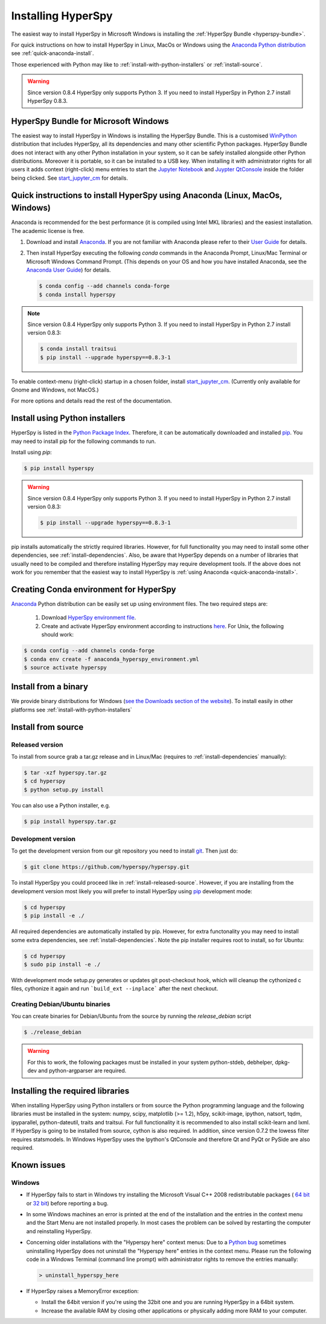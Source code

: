 
.. _install-label:

Installing HyperSpy
===================

The easiest way to install HyperSpy in Microsoft Windows is installing the
:ref:`HyperSpy Bundle <hyperspy-bundle>`.

For quick instructions on how to install HyperSpy in Linux, MacOs or Windows
using the `Anaconda Python distribution <http://docs.continuum.io/anaconda/>`_
see  :ref:`quick-anaconda-install`.

Those experienced with Python may like to
:ref:`install-with-python-installers` or :ref:`install-source`.

.. warning::

    Since version 0.8.4 HyperSpy only supports Python 3. If you need to install
    HyperSpy in Python 2.7 install HyperSpy 0.8.3.

.. _hyperspy-bundle:

HyperSpy Bundle for Microsoft Windows
-------------------------------------

.. versionadded:: 0.6

The easiest way to install HyperSpy in Windows is installing the HyperSpy
Bundle. This is a customised `WinPython <http://winpython.github.io/>`_
distribution that includes HyperSpy, all its dependencies and many other
scientific Python packages. HyperSpy Bundle does not interact with any other
Python installation in your system, so it can be safely installed alongside
other Python distributions. Moreover it is portable, so it can be installed to
a USB key. When installing it with administrator rights for all users it adds
context (right-click) menu  entries to start the `Jupyter Notebook <http://jupyter.org>`_ and
`Juypter QtConsole <http://jupyter.org/qtconsole/stable/>`_ inside the folder being clicked. See
`start_jupyter_cm <https://github.com/hyperspy/start_jupyter_cm>`_ for details.


.. _quick-anaconda-install:

Quick instructions to install HyperSpy using Anaconda (Linux, MacOs, Windows)
-----------------------------------------------------------------------------

Anaconda is recommended for the best performance (it is compiled using Intel
MKL libraries) and the easiest installation. The academic license is free.


#. Download and install
   `Anaconda <https://store.continuum.io/cshop/anaconda/>`_. If you are not
   familiar with Anaconda please refer to their
   `User Guide <https://docs.continuum.io/anaconda/index#user-guide>`_ for
   details.

#. Then install HyperSpy executing the following `conda` commands in the Anaconda
   Prompt, Linux/Mac Terminal or Microsoft Windows Command Prompt. (This
   depends on your OS and how you have installed Anaconda, see the `Anaconda
   User Guide <https://docs.continuum.io/anaconda/index#user-guide>`_) for
   details.

   .. code-block:: bash

       $ conda config --add channels conda-forge
       $ conda install hyperspy


.. note::
    Since version 0.8.4 HyperSpy only supports Python 3. If you need to
    install HyperSpy in Python 2.7 install version 0.8.3:

    .. code-block:: bash

        $ conda install traitsui
        $ pip install --upgrade hyperspy==0.8.3-1

To enable context-menu (right-click) startup in a chosen folder, install
`start_jupyter_cm <https://github.com/hyperspy/start_jupyter_cm>`_. (Currently
only available for Gnome and Windows, not MacOS.)


For more options and details read the rest of the documentation.


.. _install-with-python-installers:

Install using Python installers
-------------------------------

HyperSpy is listed in the `Python Package Index
<http://pypi.python.org/pypi>`_. Therefore, it can be automatically downloaded
and installed  `pip <http://pypi.python.org/pypi/pip>`_. You may need to install
pip for the following commands to run.

Install using `pip`:

.. code-block:: bash

    $ pip install hyperspy

.. warning::
    Since version 0.8.4 HyperSpy only supports Python 3. If you need to
    install HyperSpy in Python 2.7 install version 0.8.3:

    .. code-block:: bash

        $ pip install --upgrade hyperspy==0.8.3-1


pip installs automatically the strictly required libraries. However, for full
functionality you may need to install some other dependencies,
see :ref:`install-dependencies`. Also, be aware that HyperSpy depends on a
number of libraries that usually need to be compiled and therefore installing
HyperSpy may require development tools. If the above does not work for you
remember that the easiest way to install HyperSpy is
:ref:`using Anaconda <quick-anaconda-install>`.

Creating Conda environment for HyperSpy
---------------------------------------

`Anaconda <https://www.continuum.io/downloads>`_ Python distribution can be
easily set up using environment files. The two required steps are:
 1. Download `HyperSpy environment file <https://raw.githubusercontent.com/hyperspy/hyperspy/0.8.x/anaconda_hyperspy_environment.yml>`_.
 2. Create and activate HyperSpy environment according to instructions `here <http://conda.pydata.org/docs/using/envs.html#use-environment-from-file>`_. For Unix, the following should work:

.. code-block:: bash

    $ conda config --add channels conda-forge
    $ conda env create -f anaconda_hyperspy_environment.yml
    $ source activate hyperspy



.. _install-binary:

Install from a binary
---------------------

We provide  binary distributions for Windows (`see the
Downloads section of the website <http://hyperspy.org/download.html>`_). To
install easily in other platforms see :ref:`install-with-python-installers`


.. _install-source:

Install from source
-------------------

.. _install-released-source:

Released version
^^^^^^^^^^^^^^^^

To install from source grab a tar.gz release and in Linux/Mac (requires to
:ref:`install-dependencies` manually):

.. code-block:: bash

    $ tar -xzf hyperspy.tar.gz
    $ cd hyperspy
    $ python setup.py install

You can also use a Python installer, e.g.

.. code-block:: bash

    $ pip install hyperspy.tar.gz

.. _install-dev:

Development version
^^^^^^^^^^^^^^^^^^^


To get the development version from our git repository you need to install `git
<http://git-scm.com//>`_. Then just do:

.. code-block:: bash

    $ git clone https://github.com/hyperspy/hyperspy.git

To install HyperSpy you could proceed like in :ref:`install-released-source`.
However, if you are installing from the development version most likely you
will prefer to install HyperSpy using  `pip <http://www.pip-installer.org>`_
development mode:


.. code-block:: bash

    $ cd hyperspy
    $ pip install -e ./

All required dependencies are automatically installed by pip. However, for extra
functonality you may need to install some extra dependencies, see
:ref:`install-dependencies`. Note the pip installer requires root to install,
so for Ubuntu:

.. code-block:: bash

    $ cd hyperspy
    $ sudo pip install -e ./

With development mode setup.py generates or updates git post-checkout hook, which will cleanup
the cythonized c files, cythonize it again and run ```build_ext --inplace``` after the next checkout.


..
    If using Arch Linux, the latest checkout of the master development branch can be
    installed through the AUR by installing the `hyperspy-git package
    <https://aur.archlinux.org/packages/hyperspy-git/>`_

.. _create-debian-binary:

Creating Debian/Ubuntu binaries
^^^^^^^^^^^^^^^^^^^^^^^^^^^^^^^

You can create binaries for Debian/Ubuntu from the source by running the
`release_debian` script

.. code-block:: bash

    $ ./release_debian

.. Warning::

    For this to work, the following packages must be installed in your system
    python-stdeb, debhelper, dpkg-dev and python-argparser are required.


.. _install-dependencies:

Installing the required libraries
---------------------------------


When installing HyperSpy using Python installers or from source the Python
programming language and the following libraries must be installed in the
system: numpy, scipy, matplotlib (>= 1.2), h5py, scikit-image, ipython, natsort,
tqdm, ipyparallel, python-dateutil, traits and traitsui.
For full functionality it is recommended to also install scikit-learn and lxml.
If HyperSpy is going to be installed from  source, cython is also required.
In addition, since version 0.7.2 the lowess filter requires statsmodels.
In Windows HyperSpy uses the Ipython's QtConsole and therefore Qt and PyQt or
PySide are also required.

.. _known-issues:

Known issues
------------

Windows
^^^^^^^

* If HyperSpy fails to start in Windows try installing the Microsoft Visual
  C++ 2008 redistributable packages (
  `64 bit <http://www.microsoft.com/download/en/details.aspx?id=15336>`_
  or `32 bit <http://www.microsoft.com/download/en/details.aspx?id=29>`_)
  before reporting a bug.
* In some Windows machines an error is printed at the end of the installation
  and the entries in the context menu and the Start Menu are not installed
  properly. In most cases the problem can be solved by restarting the computer
  and reinstalling HyperSpy.
* Concerning older installations with the "Hyperspy here" context menus: Due to a `Python bug <http://bugs.python.org/issue13276>`_ sometimes uninstalling
  HyperSpy does not uninstall the "Hyperspy here" entries in the context menu.
  Please run the following code in a Windows Terminal (command line prompt) with administrator rights
  to remove the entries manually:

  .. code-block:: bash

    > uninstall_hyperspy_here
* If HyperSpy raises a MemoryError exception:

  * Install the 64bit version if you're using the 32bit one and you are running
    HyperSpy in a 64bit system.
  * Increase the available RAM by closing other applications or physically
    adding more RAM to your computer.

